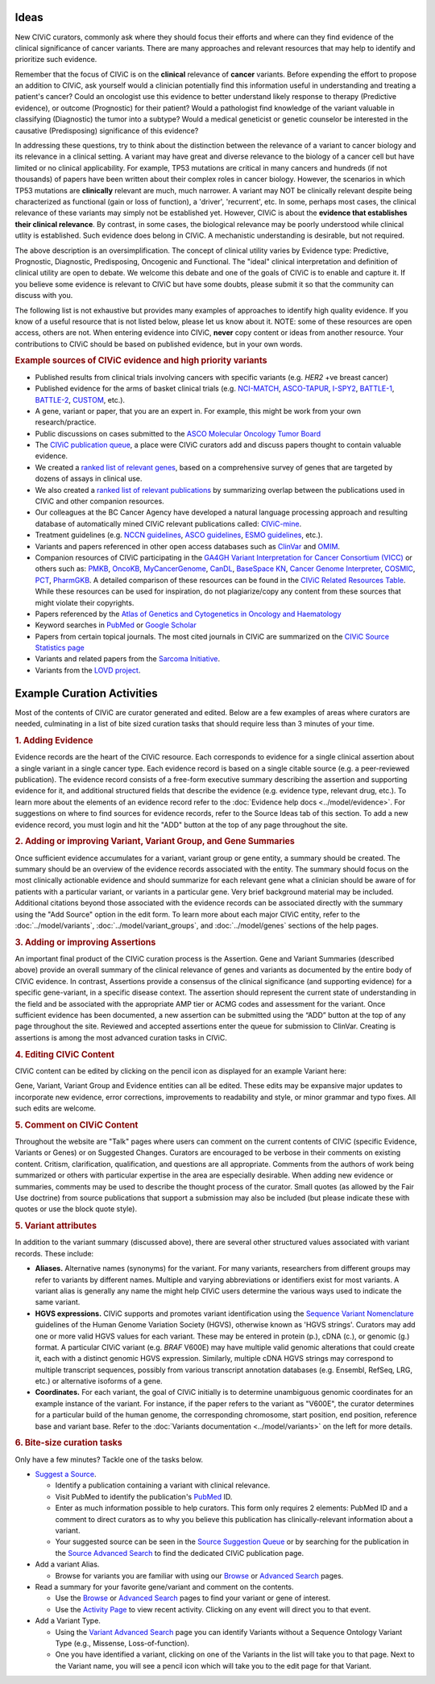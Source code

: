 Ideas
=====

New CIViC curators, commonly ask where they should focus their efforts and where can they find evidence of the clinical significance of cancer variants. There are many approaches and relevant resources that may help to identify and prioritize such evidence.

Remember that the focus of CIViC is on the **clinical** relevance of **cancer** variants. Before expending the effort to propose an addition to CIViC, ask yourself would a clinician potentially find this information useful in understanding and treating a patient's cancer? Could an oncologist use this evidence to better understand likely response to therapy (Predictive evidence), or outcome (Prognostic) for their patient? Would a pathologist find knowledge of the variant valuable in classifying (Diagnostic) the tumor into a subtype? Would a medical geneticist or genetic counselor be interested in the causative (Predisposing) significance of this evidence?

In addressing these questions, try to think about the distinction between the relevance of a variant to cancer biology and its relevance in a clinical setting. A variant may have great and diverse relevance to the biology of a cancer cell but have limited or no clinical applicability. For example, TP53 mutations are critical in many cancers and hundreds (if not thousands) of papers have been written about their complex roles in cancer biology. However, the scenarios in which TP53 mutations are **clinically** relevant are much, much narrower. A variant may NOT be clinically relevant despite being characterized as functional (gain or loss of function), a 'driver', 'recurrent', etc. In some, perhaps most cases, the clinical relevance of these variants may simply not be established yet. However, CIViC is about the **evidence that establishes their clinical relevance**. By contrast, in some cases, the biological relevance may be poorly understood while clinical utlity is established. Such evidence does belong in CIViC. A mechanistic understanding is desirable, but not required.

The above description is an oversimplification. The concept of clinical utility varies by Evidence type: Predictive, Prognostic, Diagnostic, Predisposing, Oncogenic and Functional. The "ideal" clinical interpretation and definition of clinical utility are open to debate. We welcome this debate and one of the goals of CIViC is to enable and capture it. If you believe some evidence is relevant to CIViC but have some doubts, please submit it so that the community can discuss with you.

The following list is not exhaustive but provides many examples of approaches to identify high quality evidence. If you know of a useful resource that is not listed below, please let us know about it. NOTE: some of these resources are open access, others are not. When entering evidence into CIViC, **never** copy content or ideas from another resource. Your contributions to CIViC should be based on published evidence, but in your own words.

.. rubric:: Example sources of CIViC evidence and high priority variants

- Published results from clinical trials involving cancers with specific variants (e.g. *HER2* +ve breast cancer)
- Published evidence for the arms of basket clinical trials (e.g. `NCI-MATCH <https://clinicaltrials.gov/ct2/show/NCT02465060>`_, `ASCO-TAPUR <https://clinicaltrials.gov/ct2/show/NCT02693535>`_, `I-SPY2 <https://clinicaltrials.gov/ct2/show/NCT01042379>`_, `BATTLE-1 <https://clinicaltrials.gov/ct2/show/NCT00409968>`_, `BATTLE-2 <https://clinicaltrials.gov/ct2/show/NCT01248247>`_, `CUSTOM <https://clinicaltrials.gov/show/NCT01306045>`_, etc.).
- A gene, variant or paper, that you are an expert in. For example, this might be work from your own research/practice.
- Public discussions on cases submitted to the `ASCO Molecular Oncology Tumor Board <https://connection.asco.org/discussion?tid=201>`_
- The `CIViC publication queue <https://civicdb.org/curation/queues/pending-sources>`_, a place were CIViC curators add and discuss papers thought to contain valuable evidence.
- We created a `ranked list of relevant genes <https://github.com/genome/civic-server/tree/master/public/downloads/RankedCivicGeneCandidates.tsv>`_, based on a comprehensive survey of genes that are targeted by dozens of assays in clinical use.
- We also created a `ranked list of relevant publications <https://github.com/genome/civic-server/tree/master/public/downloads/CIViC-vs-OtherResources-Pubmed-Stats.xls>`_ by summarizing overlap between the publications used in CIViC and other companion resources.
- Our colleagues at the BC Cancer Agency have developed a natural language processing approach and resulting database of automatically mined CIViC relevant publications called: `CIViC-mine <http://bionlp.bcgsc.ca/civicmine/>`_.
- Treatment guidelines (e.g. `NCCN guidelines <https://www.nccn.org/professionals/physician_gls/f_guidelines.asp>`_, `ASCO guidelines <https://www.asco.org/practice-guidelines/quality-guidelines/guidelines>`_, `ESMO guidelines <http://www.esmo.org/Guidelines>`_, etc.).
- Variants and papers referenced in other open access databases such as `ClinVar <https://www.ncbi.nlm.nih.gov/clinvar/>`_ and `OMIM <https://www.ncbi.nlm.nih.gov/omim/>`_.
- Companion resources of CIViC participating in the `GA4GH Variant Interpretation for Cancer Consortium (VICC) <http://ga4gh.org/#/vicc>`_ or others such as: `PMKB <https://pmkb.weill.cornell.edu/>`_, `OncoKB <http://oncokb.org/#/>`_, `MyCancerGenome <https://www.mycancergenome.org/>`_, `CanDL <https://candl.osu.edu/>`_, `BaseSpace KN <https://variantinterpreter.informatics.illumina.com/>`_, `Cancer Genome Interpreter <https://www.cancergenomeinterpreter.org/home>`_, `COSMIC <http://cancer.sanger.ac.uk/cosmic/drug_resistance>`_, `PCT <https://pct.mdanderson.org/#/home>`_, `PharmGKB <https://www.pharmgkb.org/>`_. A detailed comparison of these resources can be found in the `CIViC Related Resources Table <https://goo.gl/5WAZmd>`_. While these resources can be used for inspiration, do not plagiarize/copy any content from these sources that might violate their copyrights.
- Papers referenced by the `Atlas of Genetics and Cytogenetics in Oncology and Haematology <http://atlasgeneticsoncology.org/>`_
- Keyword searches in `PubMed <https://www.ncbi.nlm.nih.gov/pubmed/>`_ or `Google Scholar <https://scholar.google.com/>`_
- Papers from certain topical journals. The most cited journals in CIViC are summarized on the `CIViC Source Statistics page <https://civicdb.org/curation/sources>`_
- Variants and related papers from the `Sarcoma Initiative <http://sarcomahelp.org/articles/chromosomal-translocations.html>`_.
- Variants from the `LOVD project <http://www.lovd.nl/3.0/home>`_.

Example Curation Activities
===========================

Most of the contents of CIViC are curator generated and edited. Below are a few examples of areas where curators are needed, culminating in a list of bite sized curation tasks that should require less than 3 minutes of your time.

.. rubric:: 1. Adding Evidence

Evidence records are the heart of the CIViC resource. Each corresponds to evidence for a single clinical assertion about a single variant in a single cancer type. Each evidence record is based on a single citable source (e.g. a peer-reviewed publication). The evidence record consists of a free-form executive summary describing the assertion and supporting evidence for it, and additional structured fields that describe the evidence (e.g. evidence type, relevant drug, etc.). To learn more about the elements of an evidence record refer to the :doc:`Evidence help docs <../model/evidence>`. For suggestions on where to find sources for evidence records, refer to the Source Ideas tab of this section. To add a new evidence record, you must login and hit the "ADD" button at the top of any page throughout the site.

.. rubric:: 2. Adding or improving Variant, Variant Group, and Gene Summaries

Once sufficient evidence accumulates for a variant, variant group or gene entity, a summary should be created. The summary should be an overview of the evidence records associated with the entity. The summary should focus on the most clinically actionable evidence and should summarize for each relevant gene what a clinician should be aware of for patients with a particular variant, or variants in a particular gene. Very brief background material may be included. Additional citations beyond those associated with the evidence records can be associated directly with the summary using the "Add Source" option in the edit form. To learn more about each major CIViC entity, refer to the :doc:`../model/variants`, :doc:`../model/variant_groups`, and :doc:`../model/genes` sections of the help pages.

.. rubric:: 3. Adding or improving Assertions

An important final product of the CIViC curation process is the Assertion. Gene and Variant Summaries (described above) provide an overall summary of the clinical relevance of genes and variants as documented by the entire body of CIViC evidence. In contrast, Assertions provide a consensus of the clinical significance (and supporting evidence) for a specific gene-variant, in a specific disease context. The assertion should represent the current state of understanding in the field and be associated with the appropriate AMP tier or ACMG codes and assessment for the variant. Once sufficient evidence has been documented, a new assertion can be submitted using the “ADD” button at the top of any page throughout the site. Reviewed and accepted assertions enter the queue for submission to ClinVar. Creating is assertions is among the most advanced curation tasks in CIViC.

.. rubric:: 4. Editing CIViC Content

CIViC content can be edited by clicking on the pencil icon as displayed for an example Variant here:

.. thumbnail:: ../images/figures/CIViC_edit_variant_screenshot.png

Gene, Variant, Variant Group and Evidence entities can all be edited. These edits may be expansive major updates to incorporate new evidence, error corrections, improvements to readability and style, or minor grammar and typo fixes. All such edits are welcome.

.. rubric:: 5. Comment on CIViC Content

Throughout the website are "Talk" pages where users can comment on the current contents of CIViC (specific Evidence, Variants or Genes) or on Suggested Changes. Curators are encouraged to be verbose in their comments on existing content. Critism, clarification, qualification, and questions are all appropriate. Comments from the authors of work being summarized or others with particular expertise in the area are especially desirable. When adding new evidence or summaries, comments may be used to describe the thought process of the curator. Small quotes (as allowed by the Fair Use doctrine) from source publications that support a submission may also be included (but please indicate these with quotes or use the block quote style).

.. rubric:: 5. Variant attributes

In addition to the variant summary (discussed above), there are several other structured values associated with variant records. These include:

- **Aliases.** Alternative names (synonyms) for the variant. For many variants, researchers from different groups may refer to variants by different names. Multiple and varying abbreviations or identifiers exist for most variants. A variant alias is generally any name the might help CIViC users determine the various ways used to indicate the same variant.
- **HGVS expressions.** CIViC supports and promotes variant identification using the `Sequence Variant Nomenclature <http://varnomen.hgvs.org/>`_ guidelines of the Human Genome Variation Society (HGVS), otherwise known as 'HGVS strings'. Curators may add one or more valid HGVS values for each variant. These may be entered in protein (p.), cDNA (c.), or genomic (g.) format. A particular CIViC variant (e.g. *BRAF* V600E) may have multiple valid genomic alterations that could create it, each with a distinct genomic HGVS expression. Similarly, multiple cDNA HGVS strings may correspond to multiple transcript sequences, possibly from various transcript annotation databases (e.g. Ensembl, RefSeq, LRG, etc.) or alternative isoforms of a gene.
- **Coordinates.** For each variant, the goal of CIViC initially is to determine unambiguous genomic coordinates for an example instance of the variant. For instance, if the paper refers to the variant as "V600E", the curator determines for a particular build of the human genome, the corresponding chromosome, start position, end position, reference base and variant base. Refer to the :doc:`Variants documentation <../model/variants>` on the left for more details.

.. rubric:: 6. Bite-size curation tasks

Only have a few minutes? Tackle one of the tasks below.

- `Suggest a Source <https://civicdb.org/sources/add>`_.

  - Identify a publication containing a variant with clinical relevance.
  - Visit PubMed to identify the publication's `PubMed
    <https://www.ncbi.nlm.nih.gov/pubmed/>`_ ID.
  - Enter as much information possible to help curators. This form only requires 2 elements: PubMed ID and a comment to direct curators as to why you believe this publication has clinically-relevant information about a variant.
  - Your suggested source can be seen in the `Source Suggestion Queue <https://civicdb.org/curation/queues/pending-sources>`_ or by searching for the publication in the `Source Advanced Search <https://civicdb.org/search/sources/>`_ to find the dedicated CIViC publication page.

- Add a variant Alias.

  - Browse for variants you are familiar with using our `Browse <https://civicdb.org/browse/variants>`_ or `Advanced
    Search <https://civicdb.org/search/variants/>`_ pages.

- Read a summary for your favorite gene/variant and comment on the
  contents.

  - Use the `Browse <https://civicdb.org/browse/genes>`__ or `Advanced Search <https://civicdb.org/search/genes/>`__ pages to find your variant or gene of
    interest.
  - Use the `Activity Page <https://civicdb.org/activity>`_ to view recent activity. Clicking on any event will
    direct you to that event.

- Add a Variant Type.

  - Using the `Variant Advanced Search <https://civic.genome.wustl.edu/search/variants/8659ebdf-290f-4a0b-afa5-6146a3731e74>`_ page you can identify Variants without
    a Sequence Ontology Variant Type (e.g., Missense, Loss-of-function).
  - One you have identified a variant, clicking on one of the Variants in the
    list will take you to that page. Next to the Variant name, you will see a
    pencil icon which will take you to the edit page for that Variant.

